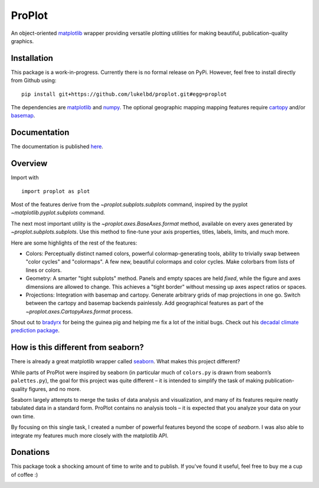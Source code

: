 .. Docstrings formatted according to:
   numpy guide:      https://numpydoc.readthedocs.io/en/latest/format.html
   matplotlib guide: https://matplotlib.org/devel/documenting_mpl.html
.. Sphinx is used following this guide (less traditional approach):
   https://daler.github.io/sphinxdoc-test/includeme.html

ProPlot
=======

An object-oriented `matplotlib <https://matplotlib.org/>`_ wrapper
providing versatile plotting utilities
for making beautiful, publication-quality graphics.

Installation
------------

This package is a work-in-progress. Currently there is no formal release
on PyPi. However, feel free to install directly from Github using:

::

   pip install git+https://github.com/lukelbd/proplot.git#egg=proplot

The dependencies are `matplotlib <https://matplotlib.org/>`_ and `numpy <http://www.numpy.org/>`_.  The optional geographic mapping mapping features require `cartopy <https://scitools.org.uk/cartopy/docs/latest/>`_ and/or `basemap <https://matplotlib.org/basemap/index.html>`_.

Documentation
-------------
The documentation is published `here <https://lukelbd.github.io/proplot>`_.

Overview
--------

Import with

::

   import proplot as plot

Most of the features derive from the `~proplot.subplots.subplots` command, inspired
by the pyplot `~matplotlib.pyplot.subplots` command.

The next most important utility is the `~proplot.axes.BaseAxes.format` method, available
on every axes generated by `~proplot.subplots.subplots`. Use this method to fine-tune
your axis properties, titles, labels, limits, and much more.

Here are some highlights of the rest of the features:

-  Colors: Perceptually distinct named colors, powerful
   colormap-generating tools, ability to trivially swap between "color
   cycles" and "colormaps". A few new, beautiful colormaps and color
   cycles. Make colorbars from lists of lines or colors.
-  Geometry: A smarter "tight subplots" method. Panels and empty spaces
   are held *fixed*, while the figure and axes dimensions are allowed to
   change. This achieves a "tight border" without messing up axes aspect
   ratios or spaces.
-  Projections: Integration with basemap and cartopy. Generate arbitrary
   grids of map projections in one go. Switch between the cartopy and
   basemap backends painlessly. Add geographical features as part of the
   `~proplot.axes.CartopyAxes.format` process.

Shout out to `bradyrx <https://github.com/bradyrx>`__ for being the
guinea pig and helping me fix a lot of the initial bugs. Check out his `decadal climate prediction package <https://github.com/bradyrx/climpred>`_.

How is this different from seaborn?
-----------------------------------

There is already a great matplotlib wrapper called
`seaborn <https://seaborn.pydata.org/>`__. What makes this project
different?

While parts of ProPlot were inspired by seaborn (in particular much
of ``colors.py`` is drawn from seaborn’s ``palettes.py``), the goal for
this project was quite different – it is intended to simplify the task
of making publication-quality figures, and no more.

Seaborn largely attempts to merge the tasks of data analysis and
visualization, and many of its features require neatly tabulated data in
a standard form. ProPlot contains no analysis tools – it is expected
that you analyze your data on your own time.

By focusing on this single task, I created a number of
powerful features beyond the scope of `seaborn`. I was also able
to integrate my features much more closely with the matplotlib API.

Donations
---------

This package took a shocking amount of time to write and to publish. If you've found it
useful, feel free to buy me a cup of coffee :)

.. image:: https://www.paypalobjects.com/en_US/i/btn/btn_donateCC_LG.gif
   :target: https://www.paypal.com/cgi-bin/webscr?cmd=_s-xclick&hosted_button_id=5SP6S8RZCYMQA&source=url
